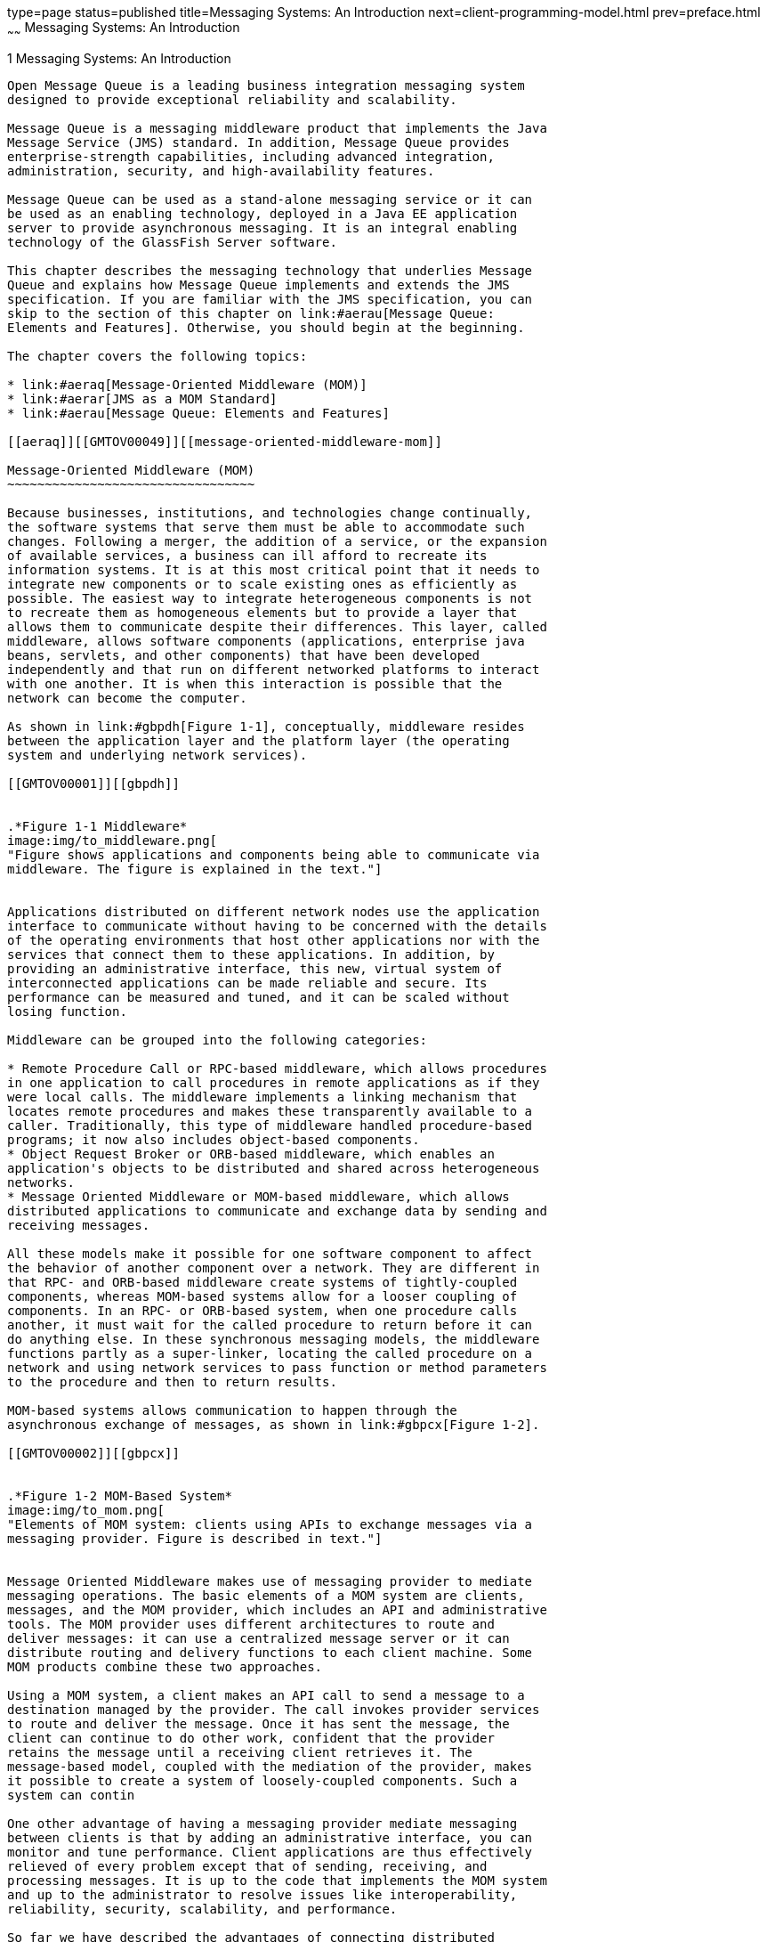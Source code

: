 type=page
status=published
title=Messaging Systems: An Introduction
next=client-programming-model.html
prev=preface.html
~~~~~~
Messaging Systems: An Introduction
==================================

[[GMTOV00025]][[aerap]]


[[messaging-systems-an-introduction]]
1 Messaging Systems: An Introduction
------------------------------------

Open Message Queue is a leading business integration messaging system
designed to provide exceptional reliability and scalability.

Message Queue is a messaging middleware product that implements the Java
Message Service (JMS) standard. In addition, Message Queue provides
enterprise-strength capabilities, including advanced integration,
administration, security, and high-availability features.

Message Queue can be used as a stand-alone messaging service or it can
be used as an enabling technology, deployed in a Java EE application
server to provide asynchronous messaging. It is an integral enabling
technology of the GlassFish Server software.

This chapter describes the messaging technology that underlies Message
Queue and explains how Message Queue implements and extends the JMS
specification. If you are familiar with the JMS specification, you can
skip to the section of this chapter on link:#aerau[Message Queue:
Elements and Features]. Otherwise, you should begin at the beginning.

The chapter covers the following topics:

* link:#aeraq[Message-Oriented Middleware (MOM)]
* link:#aerar[JMS as a MOM Standard]
* link:#aerau[Message Queue: Elements and Features]

[[aeraq]][[GMTOV00049]][[message-oriented-middleware-mom]]

Message-Oriented Middleware (MOM)
~~~~~~~~~~~~~~~~~~~~~~~~~~~~~~~~~

Because businesses, institutions, and technologies change continually,
the software systems that serve them must be able to accommodate such
changes. Following a merger, the addition of a service, or the expansion
of available services, a business can ill afford to recreate its
information systems. It is at this most critical point that it needs to
integrate new components or to scale existing ones as efficiently as
possible. The easiest way to integrate heterogeneous components is not
to recreate them as homogeneous elements but to provide a layer that
allows them to communicate despite their differences. This layer, called
middleware, allows software components (applications, enterprise java
beans, servlets, and other components) that have been developed
independently and that run on different networked platforms to interact
with one another. It is when this interaction is possible that the
network can become the computer.

As shown in link:#gbpdh[Figure 1-1], conceptually, middleware resides
between the application layer and the platform layer (the operating
system and underlying network services).

[[GMTOV00001]][[gbpdh]]


.*Figure 1-1 Middleware*
image:img/to_middleware.png[
"Figure shows applications and components being able to communicate via
middleware. The figure is explained in the text."]


Applications distributed on different network nodes use the application
interface to communicate without having to be concerned with the details
of the operating environments that host other applications nor with the
services that connect them to these applications. In addition, by
providing an administrative interface, this new, virtual system of
interconnected applications can be made reliable and secure. Its
performance can be measured and tuned, and it can be scaled without
losing function.

Middleware can be grouped into the following categories:

* Remote Procedure Call or RPC-based middleware, which allows procedures
in one application to call procedures in remote applications as if they
were local calls. The middleware implements a linking mechanism that
locates remote procedures and makes these transparently available to a
caller. Traditionally, this type of middleware handled procedure-based
programs; it now also includes object-based components.
* Object Request Broker or ORB-based middleware, which enables an
application's objects to be distributed and shared across heterogeneous
networks.
* Message Oriented Middleware or MOM-based middleware, which allows
distributed applications to communicate and exchange data by sending and
receiving messages.

All these models make it possible for one software component to affect
the behavior of another component over a network. They are different in
that RPC- and ORB-based middleware create systems of tightly-coupled
components, whereas MOM-based systems allow for a looser coupling of
components. In an RPC- or ORB-based system, when one procedure calls
another, it must wait for the called procedure to return before it can
do anything else. In these synchronous messaging models, the middleware
functions partly as a super-linker, locating the called procedure on a
network and using network services to pass function or method parameters
to the procedure and then to return results.

MOM-based systems allows communication to happen through the
asynchronous exchange of messages, as shown in link:#gbpcx[Figure 1-2].

[[GMTOV00002]][[gbpcx]]


.*Figure 1-2 MOM-Based System*
image:img/to_mom.png[
"Elements of MOM system: clients using APIs to exchange messages via a
messaging provider. Figure is described in text."]


Message Oriented Middleware makes use of messaging provider to mediate
messaging operations. The basic elements of a MOM system are clients,
messages, and the MOM provider, which includes an API and administrative
tools. The MOM provider uses different architectures to route and
deliver messages: it can use a centralized message server or it can
distribute routing and delivery functions to each client machine. Some
MOM products combine these two approaches.

Using a MOM system, a client makes an API call to send a message to a
destination managed by the provider. The call invokes provider services
to route and deliver the message. Once it has sent the message, the
client can continue to do other work, confident that the provider
retains the message until a receiving client retrieves it. The
message-based model, coupled with the mediation of the provider, makes
it possible to create a system of loosely-coupled components. Such a
system can contin

One other advantage of having a messaging provider mediate messaging
between clients is that by adding an administrative interface, you can
monitor and tune performance. Client applications are thus effectively
relieved of every problem except that of sending, receiving, and
processing messages. It is up to the code that implements the MOM system
and up to the administrator to resolve issues like interoperability,
reliability, security, scalability, and performance.

So far we have described the advantages of connecting distributed
components using message-oriented middleware. There are also
disadvantages: one of them results from the loose coupling itself. With
a synchronous messaging system, the calling function does not return
until the called function has finished its task. In an asynchronous
system, the calling client can continue to load work upon the recipient
until the resources needed to handle this work are depleted and the
called component fails. Of course, these conditions can be minimized or
avoided by monitoring performance and adjusting message flow, but this
is work that is not needed with a synchronous messaging system. The
important thing is to understand the advantages and liabilities of each
kind of system. Each system is appropriate for different kinds of tasks.
Sometimes, you will need to combine the two kinds of systems to obtain
the exact behavior you need.

link:#gbpdl[Figure 1-3] shows the way a MOM system can enable
communication between two synchronous messaging systems (for example,
two RPC-based systems). The left side of the figure shows an application
that distributes client, server, and data store components on different
networked nodes for improved performance. This is a discount airline
reservation system: an end user pays a fee to use this service, which
allows it to find the lowest available fare for given destinations and
times. The data store holds information about registered users and about
airlines that participate in this program. Based on the user's request,
logic on the server queries participating airlines for prices, sorts
through the information, and presents the three lowest bids to the user.
The right side of the picture shows an RPC-based system that represents
the ticket/reservation system for any one of the participating airlines.
The right side of the picture would be replicated for as many airlines
as the discounter is connected to. For each such airline, the data store
would hold information about available flights (seating, flight times,
and prices). The server component would update that information in
response to data input by the end user. The airline server also
subscribes to the MOM service, accepting requests for information from
the discount reservation system and returning seating and pricing
information. If a customer decides to purchase a discounted ticket on a
PanWorld flight, the server component for that system would update the
information in the data store and then either generate a ticket for the
requester or send a message to the discounting service to generate the
ticket.

[[GMTOV00003]][[gbpdl]]


.*Figure 1-3 Combining RPC and MOM Systems*
image:img/to_rpc_mom.png[
"Figure shows two RPC based systems communication via a MOM system.
Figure is explained in the text."]


This example illustrates some of the differences between RPC and MOM
systems. The difference in the way in which distributed components are
coupled has already been mentioned. Another difference is that while RPC
systems are often used to distribute and connect client and server
components in which the client component is directly accessed by an
end-user, with MOM systems, client components are often heterogeneous
software systems that can only interoperate by means of asynchronous
messaging.

A more serious problem with MOM systems arises from the fact that MOMs
are implemented as proprietary products. What happens when your company,
which depends on SuperMOM-X acquires a company that uses SuperMOM-Y? To
resolve this problem, a standard messaging interface is needed. If both
SuperMOM-X and SuperMOM-Y implemented this interface, then applications
developed to run on one system could also run on the other. Such an
interface should be simple to learn but provide enough features to
support sophisticated messaging applications. The Java Message Service
(JMS) specification, introduced in 1998, aimed to do just that. The next
section describes the basic features of JMS and explains how the
standard was developed to embrace common elements of existing
proprietary MOM products as well as to allow for differences and further
growth.

[[aerar]][[GMTOV00050]][[jms-as-a-mom-standard]]

JMS as a MOM Standard
~~~~~~~~~~~~~~~~~~~~~

The Java Messaging Service specification was originally developed to
allow Java applications access to existing MOM systems. Since its
introduction, it has been adopted by many existing MOM vendors and it
has been implemented as an asynchronous messaging system in its own
right.

In creating the JMS specification, its designers wanted to capture the
following essential elements of existing messaging systems:

* The concept of a messaging provider that routes and delivers messages
* Support for reliable message delivery
* Distinct messaging patterns or domains such as point-to-point
messaging and publish/subscribe messaging
* Facilities for pushing messages to message consumers (asynchronous
receipt) and having them pulled by message consumers (synchronous
receipt).
* Common message formats such as stream, text, and byte

Vendors implement the JMS specification by supplying a JMS provider
consisting of libraries that implement the JMS interfaces, of
functionality for routing and delivering messages, and of administrative
tools that manage, monitor, and tune the messaging service. Routing and
delivery functions can be performed by a centralized message server, or
they can be implemented through functionality that is part of each
client's runtime.

Equally, a JMS provider can play a variety of roles: it can be created
as a stand-alone product or as an embedded component in a larger
distributed runtime system. As a standalone product, it could be used to
define the backbone of an enterprise application integration system;
embedded in an application server, it could support inter-component
messaging. For example, Java Platform, Enterprise Edition (Java EE) uses
a JMS provider to implement message-driven beans and to allow EJB
components to send and receive messages asynchronously.

To have created a standard that included all features of existing
systems would have resulted in a system that was hard to learn and
difficult to implement. Instead, JMS defined a least common denominator
of messaging concepts and features. This resulted in a standard that is
easy to learn and that maximizes the portability of JMS applications
across JMS providers. It's important to note that JMS is an API
standard, not a protocol standard. Because all JMS clients implement the
same interface, it is easy to port one vendor's clinet to another
vendor's JMS provide implementation. But different JMS vendors typically
cannot communicate directly with one another.

The next section describes the basic objects and messaging patterns
defined by the JMS specification.

[[aeras]][[GMTOV00115]][[jms-messaging-objects-and-domains]]

JMS Messaging Objects and Domains
^^^^^^^^^^^^^^^^^^^^^^^^^^^^^^^^^

In order to send or receive messages, a JMS client must first connect to
a JMS message server (most often called a broker): the connection opens
a channel of communication between the client and the broker. Next, the
client must set up a session for creating, producing, and consuming
messages. You can think of the session as a stream of messages defining
a particular conversation between the client and the broker. The client
itself is a message producer and/or a message consumer. The message
producer sends a message to a destination that the broker manages. The
message consumer accesses that destination to consume the message. The
message includes a header, optional properties, and a body. The body
holds the data; the header contains information the broker needs to
route and manage the message; and the properties can be defined by
client applications or by a provider to serve their own needs in
processing messages. Connections, sessions, destinations, messages,
producers, and consumers are the basic objects that make up a JMS
application.

Using these basic objects, a client application can use two messaging
patterns (or domains) to send and receive messages. These are shown in
link:#gbpdg[Figure 1-4].

[[GMTOV00004]][[gbpdg]]


.*Figure 1-4 JMS Messaging Domains*
image:img/to_2domains.png[
"Figure shows one client sending messages using a queue and another
client sending messages using a topic. Figure is explained in text."]


Clients A and B are message producers, sending messages to clients C, D,
E, and F by way of two different kinds of destinations.

* Messaging between clients A, C, and D illustrates the point-to-point
domain. Using this pattern, a client sends a message to a queue
destination from which only one receiver may get it. No other receiver
accessing that destination can get that specific message.
* Messaging between clients B, E, and F illustrates the
publish/subscribe domain. Using this broadcast pattern, a client sends a
message to a topic destination from which any number of consuming
subscribers can retrieve it. Each subscriber gets its own copy of the
message.

Message consumers in either domain can choose to receive messages
synchronously or asynchronously. Synchronous consumers make an explicit
call to retrieve a message; asynchronous consumers specify a callback
method that is invoked to pass a pending message. Consumers can also
filter out messages by specifying selection criteria for incoming
messages.

[[aerat]][[GMTOV00116]][[administered-objects]]

Administered Objects
^^^^^^^^^^^^^^^^^^^^

The JMS specification created a standard that combined many elements of
existing MOM systems without attempting to exhaust all possibilities.
Rather, it sought to set up an extensible scheme that could accommodate
differences and future growth. JMS leaves a number of messaging elements
up to the individual JMS providers to define and implement. These
include load balancing, standard error messages, administrative APIs,
security, the underlying wire protocols, and message stores. The next
section, link:#aerau[Message Queue: Elements and Features] describes how
Message Queue implements many of these elements and how it extends the
JMS specification.

Two messaging elements that the JMS specification does not completely
define are connection factories and destinations. Although these are
fundamental elements in the JMS programming model, there were so many
existing and anticipated differences in the ways providers define and
manage these objects, that it was neither possible nor desirable to
create a common definition. Therefore, these two provider-specific
objects, rather than being created programmatically, are normally
created and configured using administration tools. They are then stored
in an object store, and accessed by a JMS client through standard Java
Naming and Directory Interface (JNDI) lookups.

* Connection factory administered objects are used to generate a
client's connections to the broker. They encapsulate provider-specific
information that governs certain aspects of messaging behavior:
connection handling, client identification, message header overrides,
reliability, and flow control, and so on. Every connection derived from
a given connection factory exhibits the behavior configured for that
factory.
* Destination administered objects are used to reference physical
destinations on the broker. They encapsulate provider-specific naming
(address-syntax) conventions and they specify the messaging domain
within which the destination is used: point-to-point (queue destination)
or publish/subscribe (topic destination).

JMS clients, however, are not required to look up administered objects;
they can create these objects programmatically. For quick prototyping,
creating these objects programmatically might be easiest. But for
deployment in a production environment, looking up administered objects
in a central repository makes it much easier to control and manage
messaging behavior throughout the system:

* By using administered objects for connection factory objects,
administrators can tune messaging performance by reconfiguring these
objects. Performance can be improved without having to recode client
applications.
* By using administered objects for physical destinations,
administrators can control the proliferation of these destinations
(which can be auto-created) on the broker by requiring clients to access
only preconfigured destination objects.
* Administered objects shield client developers from provider-specific
implementation details and allow the code they develop for one provider
to be portable to other providers with little or no change.

The use of administered objects completes the set of elements in a JMS
application system, as shown in link:#gbpcy[Figure 1-5].

[[GMTOV00005]][[gbpcy]]


.*Figure 1-5 Basic Elements of a JMS Application System*
image:img/to_jmsappelements.png[
"Producers and consumers using administered objects to find destinations.
Figure explained in text."]


link:#gbpcy[Figure 1-5] shows how a message producer and a message
consumer use destination administered objects to access the physical
destination to which they correspond. The marked steps denote the
actions that need to be taken by the administrator and by the client
applications to send and receive messages using this mechanism:

1.  The administrator creates a physical destination on the broker.
2.  The administrator creates a destination administered object and
configures it by specifying the name of the physical destination to
which it corresponds and its type: queue or topic.
3.  The message producer uses a JNDI call to look up the destination
administered object that points to the corresponding physical
destination.
4.  The message producer sends a message to the physical destination.
5.  The message consumer uses a JNDI call to look up the destination
administered object that points to the corresponding physical
destination from which it expects to get messages.
6.  The message consumer gets the message from the physical destination.

The process of using connection factory administered objects is similar.
The administrator creates and configures a connection factory
administered object using administration tools. The client looks up the
connection factory object and uses it to create a connection.

Although the use of administered objects adds a couple of steps to the
messaging process, it also adds robustness and portability to messaging
applications.

[[aerau]][[GMTOV00051]][[message-queue-elements-and-features]]

Message Queue: Elements and Features
~~~~~~~~~~~~~~~~~~~~~~~~~~~~~~~~~~~~

So far we have described the elements of message-oriented middleware and
the use of JMS as a way of adding portability to MOM applications. It
now remains to describe how Message Queue implements the JMS
specification and to introduce the features and tools it uses to provide
reliable, secure, and scalable messaging services.

First, like many JMS providers, Message Queue can be used as a
stand-alone product or it can be used as an enabling technology,
embedded in a Java EE application server to provide asynchronous
messaging. link:mq-and-java-ee.html#aerdu[Message Queue and Java EE]
describes the role Message Queue plays in Java EE in greater detail.
Unlike other JMS providers, Message Queue has been designated as the JMS
reference implementation. This designation attests to the fact that
Message Queue is a correct and complete JMS implementation. It also
guarantees that the Message Queue product will remain current with any
future JMS revisions and extensions.

This section covers the following topics:

* link:#aerav[The Message Queue Service]
* link:#aerbd[Message Queue as an Enabling Technology]
* link:#aerbf[Message Queue Feature Summary]

[[aerav]][[GMTOV00117]][[the-message-queue-service]]

The Message Queue Service
^^^^^^^^^^^^^^^^^^^^^^^^^

As a JMS provider, Message Queue offers a message service that
implements the JMS interfaces and that also provides administrative
management and control. So far, in illustrating JMS providers, the focus
has been mainly on the role of a broker in delivering messages. But in
fact, a JMS provider must include many additional elements to provide
reliable, secure, and scalable messaging. link:#gbpdm[Figure 1-6] shows
the elements that make up the Message Queue message service (the shaded
elements in the figure).

[[GMTOV00006]][[gbpdm]]


.*Figure 1-6 Message Queue Service*
image:img/to_mqservicesimple.png[
"Figure shows components of the Message Queue service. Figure explained
in text."]


As you can see, a full-featured JMS provider is more complex than the
basic JMS model might lead one to suspect. The following sections
introduce the elements of the Message Queue service shown in
link:#gbpdm[Figure 1-6]:

* link:#ggsby[The Broker]
* link:#ggscs[Client Runtime Support]
* link:#ghzmi[Universal Message Service (UMS)]
* link:#ggsbs[Administration]
* link:#ggsbb[Broker Clusters: Scalability and Availability]

[[ggsby]][[GMTOV00078]][[the-broker]]

The Broker
++++++++++

At the heart of the message service is the broker, which routes and
delivers messages reliably, authenticates users, and gathers data for
monitoring performance.

* To establish connections to both application clients and
administration clients, the broker supports a number of connection
services layered on top of several wire protocols.
* To route and deliver messages, the broker places incoming messages in
their respective destinations and manages message flow into and out of
these destinations.
* To provide reliable delivery, the broker uses a persistent data store
to save state information and persistent messages until they are
consumed. Should the broker or the connection fail, the saved
information allows the broker to restore the broker's state and to
resume operations.
* To provide security for the data being exchanged the broker uses
authenticated connections. Optionally data may be encrypted by running
over a secure protocol like SSL. The broker also uses and manages a
repository that holds information about users and the data or operations
they can access. The broker authenticates users who are requesting
services and authorizes the operations they want to carry out by looking
up information in this repository.
* To monitor the system, the broker generates metrics and diagnostic
information that an administrator can access to measure performance and
to tune the broker. Metrics information is also available
programmatically to allow applications or administrators to adjust
message flow and patterns to improve performance.

The Message Queue service provides a variety of administrative tools
that the administrator can use to configure broker support. For more
information, see link:brokers.html#aerdd[Built-in Administration Tools].

[[ggscs]][[GMTOV00079]][[client-runtime-support]]

Client Runtime Support
++++++++++++++++++++++

Client runtime support is provided in libraries that you use when
building and running Message Queue clients. You can think of the client
runtime as the part of the Message Queue service that enables the
client. For example, when client code makes an API call to send a
message, code in these libraries is invoked that packages the message
bits appropriately for the protocol that will be used to relay the
message to a physical destination on the broker.

[[aeraz]][[GMTOV00033]][[java-and-c-client-support]]

Java and C Client Support

A JMS provider is only required to support Java clients; however, as
link:#gbpdm[Figure 1-6] shows, a Message Queue client can use either the
Java API or a proprietary C API to send or receive a message. These
interfaces are implemented in Java or C runtime libraries, which do the
actual work of creating connections to the broker and packaging the bits
appropriately for the connection service being used.

* The Java client runtime supplies Java clients with the objects needed
to interact with the broker. These objects include connections,
sessions, messages, message producers, and message consumers.
* The C client runtime supplies C clients with the functions and
structures needed to interact with the broker. It supports a procedural
version of the JMS programming model. C clients cannot use JNDI to
access administered objects, but can create connection factories and
destinations programmatically. Message Queue provides the C API to
enable legacy C and C++ applications to participate in JMS-based
messaging.

There are a number of differences in the functionality provided by these
two APIs; these are documented in
link:client-programming-model.html#aercf[Java and C Clients].

It is important to remember that the JMS specification is a standard for
Java clients only. C support is specific to the Message Queue provider
and should not be used in client applications that you plan to port to
other providers.

[[aerba]][[GMTOV00034]][[support-for-soap-messages]]

Support for SOAP Messages

SOAP (Simple Object Access Protocol) allows the exchange of structured
data between two peers in a distributed environment. The data exchanged
is specified by an XML schema. SOAP message delivery is limited to using
the point-to-point domain and does not by itself guarantee reliability.

However, Message Queue Java clients are able to send and receive SOAP
messages, encapsulated as JMS messages. By encapsulating a SOAP message
in a JMS message and delivering it using the broker, you can take
advantage of full featured Message Queue messaging, which guarantees
reliable delivery and also allows you to use the publish/subscribe
domain. Message Queue provides utility routines that a message producer
can use to encapsulate a SOAP message as a JMS message and that a
message consumer can use to extract a SOAP message from the JMS message.
Message Queue also provides XML schema validation of the encapsulated
XML message.

link:client-programming-model.html#aerce[Working with SOAP Messages]
gives you a more detailed view of SOAP message processing.

[[ghzmi]][[GMTOV00080]][[universal-message-service-ums]]

Universal Message Service (UMS)
+++++++++++++++++++++++++++++++

The Universal Messaging Service (UMS) and its messaging API provides
access to Message Queue from any http-enabled device. As a result,
almost any application can communicate with any other application and
benefit from the reliability and guaranteed delivery of the Message
Queue service.

The UMS, which runs in a web server, is language neutral and platform
independent. The UMS serves as a gateway between any non-JMS client
application and Message Queue. It receives messages sent using the UMS
API, transforms them into JMS messages, and produces them to
destinations in the Message Queue broker by way of the broker's
connection services. Similarly, it retrieves messages from destinations
in the broker, transforms them into text or SOAP messages, and sends the
messages to non-JMS clients as requested by the clients through the UMS
API.

The simple, language-independent, protocol-based UMS API supports both
Web-based and non-Web-based applications, and can be used with both
scripting and programming languages. The API is offered in two styles: a
simple messaging API that uses a Representational State Transfer
(REST)-style protocol, and an XML messaging API that embeds the protocol
in a SOAP message header. In both cases, however, the API requires only
a single http request to send or receive a message.

The simplicity and flexibility of the UMS API means that AJAX, .NET,
Python, Ruby, C, Java, and many other applications can send text message
and/or SOAP (with attachment) messages to JMS destinations or receive
messages from JMS destinations. For example, Python applications can
communicate with .NET applications, iPhone can communicate with Java
applications, and so forth.

[[ggsbs]][[GMTOV00081]][[administration]]

Administration
++++++++++++++

The Message Queue service offers command line tools that you can use to
do the following:

* Start and configure the broker.
* Create and manage destinations, manage broker connections, and manage
broker resources.
* Add, list, update, and deleted administered objects in a JNDI object
store.
* Populate and manage a file-based user repository.
* Create and manage a JDBC compliant database for persistent storage.

You can also use a GUI-based administration console to perform the
following command-line functions:

* Connect to a broker and manage it.
* Create and manage physical destinations.
* Connect to an object store, add objects to the store, and manage them.

In addition, to these built-in administration tools, Message Queue also
supports the Java Management Extensions (JMX) specification for
configuring and monitoring brokers, destinations, connection services,
and so forth. Using the JMX Administration API, you can perform these
administration functions programmatically from within a Java
application.

[[ggsbb]][[GMTOV00082]][[broker-clusters-scalability-and-availability]]

Broker Clusters: Scalability and Availability
+++++++++++++++++++++++++++++++++++++++++++++

Message Queue brokers can be connected into a broker cluster: a set of
brokers that work collectively to perform message delivery between
message producers and consumers. Broker clusters add scalability and
availability to the Message Queue service, as described briefly in the
following sections:

* link:#ggsaa[Message Service Scalability]
* link:#ggsbd[Message Service Availability]

For additional information on broker clusters, see
link:broker-clusters.html#aerdj[Broker Clusters]

[[ggsaa]][[GMTOV00035]][[message-service-scalability]]

Message Service Scalability

As the number of clients or the number of connections grows, you might
need to scale a message service to eliminate bottlenecks or to improve
performance. In general, you can scale a message service both vertically
(increasing the number of client applications that are supported by a
single broker) and horizontally (distributing client applications among
a number of interconnected brokers).

Vertical scaling usually requires adding more processing power for a
broker and by expanding available resources. You can do this by adding
more processors or memory, by switching to a shared thread model, or by
running the Java VM in 64 bit mode.

Horizontal scaling is generally achieved using a broker cluster. While
it is possible to scale horizontally by simply redistributing clients
among additional brokers that are not in a cluster, this approach is
appropriate only if your messaging operations can be divided into
independent work groups. However, if producer clients must produce
messages to be consumed by consumer clients connected to remote brokers,
then brokers must work collectively, as part of a broker cluster, to
achieve horizontal scaling.

In a broker cluster, each broker is connected to every other broker in
the cluster. Brokers can reside on the same host, but more often are
distributed across a network. Each broker can route messages from
producers to which it is directly connected to consumers that are
connected to remote brokers in the cluster.


[NOTE]
=======================================================================

If you are using the point-to-point domain, you can scale the consumer
side by allowing multiple consumers to access a queue. This is a Message
Queue feature (the JMS specification defines messaging behavior in the
case of only one consumer accessing a queue). When multiple consumers
access a queue, the load-balancing among them takes into account each
consumer's capacity and message processing rate.

=======================================================================


[[ggsbd]][[GMTOV00036]][[message-service-availability]]

Message Service Availability

In addition to providing for message service scalability, broker
clusters also provide for message service availability. If one broker in
a cluster fails, then other brokers in the cluster are available to
continue to provide messaging services to client applications.

Message Queue supports two clustering models that provide different
degrees of availability:

* Conventional broker clusters. A conventional broker cluster provides
message service availability. When a broker or a connection fails,
clients connected to the failed broker reconnect to another broker in
the cluster. However, messages and state information stored in the
failed broker cannot be recovered until the failed broker is brought
back online. This can result in an interruption of message delivery.
* Enhanced broker clusters. An enhanced broker cluster provides data
availability in addition to message service availability. When a broker
or a connection fails, another broker takes over the pending work of the
failed broker. The failover broker has access to the failed broker's
messages and state information. Clients connected to the failed broker
reconnect to the failover broker. In an enhanced cluster, as compared to
a conventional cluster, a failure results in no interruption of message
delivery.


[NOTE]
=======================================================================

You can also achieve data availability in a conventional cluster by
using Solaris Cluster software. Solaris Cluster software replicates
broker data and provides for a hot standby broker to take over the
pending work of a failed broker. For details, see the documentation for
the Solaris Cluster Data Service Agent for Message Queue.

=======================================================================


[[aerbd]][[GMTOV00118]][[message-queue-as-an-enabling-technology]]

Message Queue as an Enabling Technology
^^^^^^^^^^^^^^^^^^^^^^^^^^^^^^^^^^^^^^^

The Java Platform, Enterprise Edition (Java EE) is a specification for a
distributed component model in a Java programming environment. One of
the requirements of the Java EE platform is that distributed components
be able to interact with one another through reliable, asynchronous
message exchange. This capacity is furnished by a JMS provider, which
can play two roles: it can be used to provide a service and it can
support message-driven beans (MDB), a specialized type of Enterprise
Java Bean (EJB) component that can consume JMS message.

A Java EE-compliant application server must use a resource adapter
furnished by a given JMS provider to use the functionality of that
provider. Message Queue provides such a resource adapter. Using the
support of a plugged in JMS provider, Java EE components, including
MDBs, deployed and running in the application server environment can
exchange JMS messages among themselves and with external JMS components.
This provides a powerful integration capability for distributed
components.

For information on the Message Queue resource adapter, see
link:mq-and-java-ee.html#aerdu[Message Queue and Java EE]

[[aerbf]][[GMTOV00119]][[message-queue-feature-summary]]

Message Queue Feature Summary
^^^^^^^^^^^^^^^^^^^^^^^^^^^^^

Message Queue has capabilities and features that far exceed the
requirements of the JMS specification and JMS API. These features enable
Message Queue to integrate systems consisting of large numbers of
distributed components exchanging many thousands of messages in
round-the-clock, mission-critical operations.

The following enterprise-strength features, which are listed
alphabetically in link:mq-optional-jms-support.html#aerdz[Message Queue
Features], can be divided into the quality-of-service categories below:

Integration Support

* Multiple connection services, including HTTP connections and secure
connections
* Java EE resource adapters
* SOAP support
* Schema validation of XML messages
* C client support, including support for distributed transactions
* LDAP server support

Security

* Authentication
* Authorization, including JAAS-based authentication
* Secure connections, including encryption

Scalability

* Broker clusters
* Queue delivery to multiple consumers
* Thread management
* Multiple destinations for a publishers or subscriber

Availability

* Broker clusters, including conventional clusters and enhanced clusters
* Connection ping for health checks
* Automatic reconnect
* Connection event notification

Performance

* Tunable performance
* Memory resource management
* Message flow control
* Configurable physical destinations
* Message compression

Serviceability

* Administration tools
* Message-based monitoring API
* JMX-based administration
* Java ES Monitoring Framework support
* Client runtime logging
* Dead message queue
* Broker configurations
* Configurable persistence


